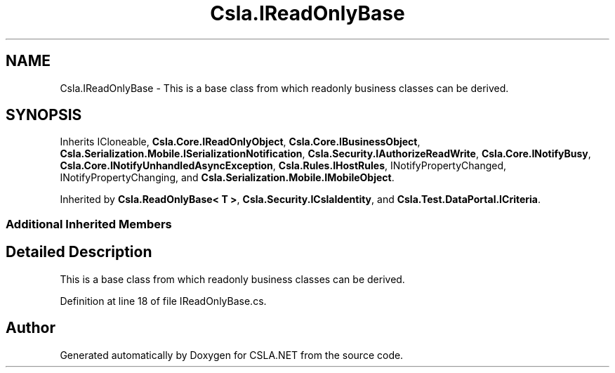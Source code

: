 .TH "Csla.IReadOnlyBase" 3 "Wed Jul 21 2021" "Version 5.4.2" "CSLA.NET" \" -*- nroff -*-
.ad l
.nh
.SH NAME
Csla.IReadOnlyBase \- This is a base class from which readonly business classes can be derived\&.  

.SH SYNOPSIS
.br
.PP
.PP
Inherits ICloneable, \fBCsla\&.Core\&.IReadOnlyObject\fP, \fBCsla\&.Core\&.IBusinessObject\fP, \fBCsla\&.Serialization\&.Mobile\&.ISerializationNotification\fP, \fBCsla\&.Security\&.IAuthorizeReadWrite\fP, \fBCsla\&.Core\&.INotifyBusy\fP, \fBCsla\&.Core\&.INotifyUnhandledAsyncException\fP, \fBCsla\&.Rules\&.IHostRules\fP, INotifyPropertyChanged, INotifyPropertyChanging, and \fBCsla\&.Serialization\&.Mobile\&.IMobileObject\fP\&.
.PP
Inherited by \fBCsla\&.ReadOnlyBase< T >\fP, \fBCsla\&.Security\&.ICslaIdentity\fP, and \fBCsla\&.Test\&.DataPortal\&.ICriteria\fP\&.
.SS "Additional Inherited Members"
.SH "Detailed Description"
.PP 
This is a base class from which readonly business classes can be derived\&. 


.PP
Definition at line 18 of file IReadOnlyBase\&.cs\&.

.SH "Author"
.PP 
Generated automatically by Doxygen for CSLA\&.NET from the source code\&.
